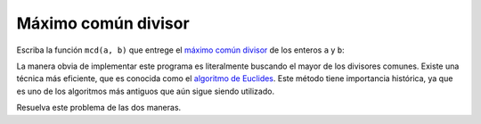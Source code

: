 Máximo común divisor
====================

Escriba la función ``mcd(a, b)``
que entrege el `máximo común divisor`_
de los enteros ``a`` y ``b``:

.. testcase::

    >>> mcd(20, 50)
    10

    >>> mcd(31, 19)
    1

.. _máximo común divisor: http://es.wikipedia.org/wiki/Máximo_común_divisor

La manera obvia de implementar este programa
es literalmente buscando el mayor de los divisores comunes.
Existe una técnica más eficiente,
que es conocida como el `algoritmo de Euclides`_.
Este método tiene importancia histórica,
ya que es uno de los algoritmos más antiguos
que aún sigue siendo utilizado.

.. _algoritmo de Euclides: http://es.wikipedia.org/wiki/Algoritmo_de_Euclides#Descripci.C3.B3n_formal

Resuelva este problema de las dos maneras.
